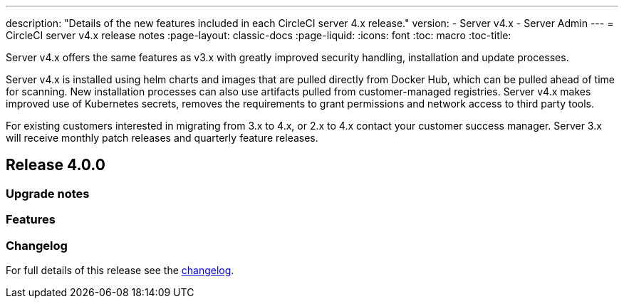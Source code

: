 ---
description: "Details of the new features included in each CircleCI server 4.x release."
version:
- Server v4.x
- Server Admin
---
= CircleCI server v4.x release notes
:page-layout: classic-docs
:page-liquid:
:icons: font
:toc: macro
:toc-title:

Server v4.x offers the same features as v3.x with greatly improved security handling, installation and update processes. 

Server v4.x is installed using helm charts and images that are pulled directly from Docker Hub, which can be pulled ahead of time for scanning. New installation processes can also use artifacts pulled from customer-managed registries. Server v4.x makes improved use of Kubernetes secrets, removes the requirements to grant permissions and network access to third party tools.   

For existing customers interested in migrating from 3.x to 4.x, or 2.x to 4.x contact your customer success manager. Server 3.x will receive monthly patch releases and quarterly feature releases.

toc::[]

[#release-4]
== Release 4.0.0

[#upgrade-notes]
=== Upgrade notes

[#features]
=== Features 

[#changelog]
=== Changelog

For full details of this release see the https://circleci.com/server/changelog/#release-4-0-0[changelog].